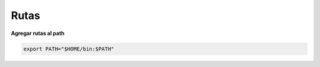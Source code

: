 Rutas
===========

**Agregar rutas al path**

.. code-block:: shell

    export PATH="$HOME/bin:$PATH"